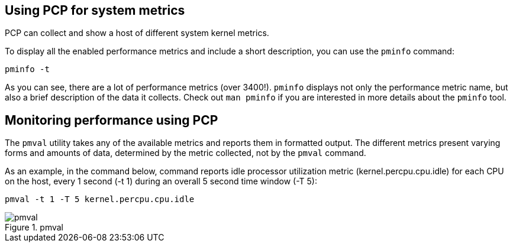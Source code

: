 == Using PCP for system metrics

PCP can collect and show a host of different system kernel metrics.

To display all the enabled performance metrics and include a short
description, you can use the `+pminfo+` command:

[source,bash,run]
----
pminfo -t
----

As you can see, there are a lot of performance metrics (over 3400!).
`+pminfo+` displays not only the performance metric name, but also a
brief description of the data it collects. Check out `+man pminfo+` if
you are interested in more details about the `+pminfo+` tool.

== Monitoring performance using PCP

The `+pmval+` utility takes any of the available metrics and reports
them in formatted output. The different metrics present varying forms
and amounts of data, determined by the metric collected, not by the
`+pmval+` command.

As an example, in the command below, command reports idle processor
utilization metric (kernel.percpu.cpu.idle) for each CPU on the host,
every 1 second (-t 1) during an overall 5 second time window (-T 5):

[source,bash,run]
----
pmval -t 1 -T 5 kernel.percpu.cpu.idle
----

.pmval
image::pmval.png[pmval]
